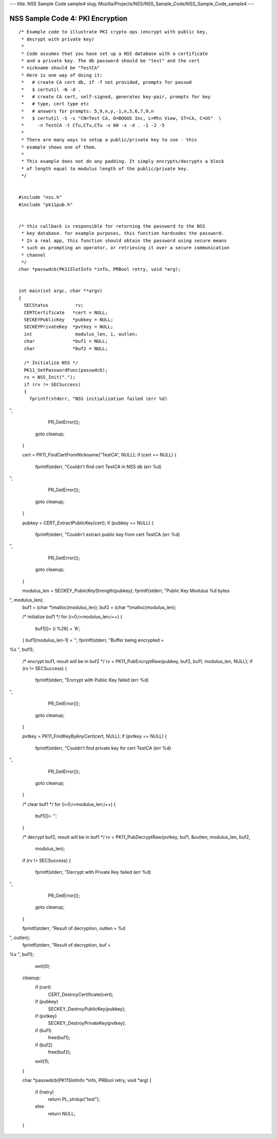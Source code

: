 --- title: NSS Sample Code sample4 slug:
Mozilla/Projects/NSS/NSS_Sample_Code/NSS_Sample_Code_sample4 ---

.. _NSS_Sample_Code_4_PKI_Encryption:

NSS Sample Code 4: PKI Encryption
---------------------------------

::

   /* Example code to illustrate PKI crypto ops (encrypt with public key,
    * decrypt with private key)
    *
    * Code assumes that you have set up a NSS database with a certificate
    * and a private key. The db password should be "test" and the cert
    * nickname should be "TestCA"
    * Here is one way of doing it:
    *   # create CA cert db, if -f not provided, prompts for passwd
    *   $ certutil -N -d .
    *   # create CA cert, self-signed, generates key-pair, prompts for key
    *   # type, cert type etc
    *   # answers for prompts: 5,9,n,y,-1,n,5,6,7,9,n
    *   $ certutil -S -s "CN=Test CA, O=BOGUS Inc, L=Mtn View, ST=CA, C=US"  \
    *     -n TestCA -t CTu,CTu,CTu -v 60 -x -d . -1 -2 -5
    *
    * There are many ways to setup a public/private key to use - this
    * example shows one of them.
    *
    * This example does not do any padding. It simply encrypts/decrypts a block
    * of length equal to modulus length of the public/private key.
    */


   #include "nss.h"
   #include "pk11pub.h"


   /* this callback is responsible for returning the password to the NSS
    * key database. for example purposes, this function hardcodes the password.
    * In a real app, this function should obtain the password using secure means
    * such as prompting an operator, or retrieving it over a secure communication
    * channel
    */
   char *passwdcb(PK11SlotInfo *info, PRBool retry, void *arg);


   int main(int argc, char **argv)
   {
     SECStatus          rv;
     CERTCertificate   *cert = NULL;
     SECKEYPublicKey   *pubkey = NULL;
     SECKEYPrivateKey  *pvtkey = NULL;
     int                modulus_len, i, outlen;
     char              *buf1 = NULL;
     char              *buf2 = NULL;

     /* Initialize NSS */
     PK11_SetPasswordFunc(passwdcb);
     rv = NSS_Init(".");
     if (rv != SECSuccess)
     {
       fprintf(stderr, "NSS initialization failed (err %d)
",
               PR_GetError());
       goto cleanup;
     }

     cert = PK11_FindCertFromNickname("TestCA", NULL);
     if (cert == NULL)
     {
       fprintf(stderr, "Couldn't find cert TestCA in NSS db (err %d)
",
               PR_GetError());
       goto cleanup;
     }

     pubkey = CERT_ExtractPublicKey(cert);
     if (pubkey == NULL)
     {
       fprintf(stderr, "Couldn't extract public key from cert TestCA (err %d)
",
               PR_GetError());
       goto cleanup;
     }

     modulus_len = SECKEY_PublicKeyStrength(pubkey);
     fprintf(stderr, "Public Key Modulus %d bytes
", modulus_len);
     buf1 = (char *)malloc(modulus_len);
     buf2 = (char *)malloc(modulus_len);

     /* initialize buf1 */
     for (i=0;i<modulus_len;i++)
     {
       buf1[i]= (i %26) + 'A';
     }
     buf1[modulus_len-1] = ' ';
     fprintf(stderr, "Buffer being encrypted = 
%s
", buf1);

     /* encrypt buf1, result will be in buf2 */
     rv = PK11_PubEncryptRaw(pubkey, buf2, buf1, modulus_len, NULL);
     if (rv != SECSuccess)
     {
       fprintf(stderr, "Encrypt with Public Key failed (err %d)
",
               PR_GetError());
       goto cleanup;
     }

     pvtkey = PK11_FindKeyByAnyCert(cert, NULL);
     if (pvtkey == NULL)
     {
       fprintf(stderr, "Couldn't find private key for cert TestCA (err %d)
",
               PR_GetError());
       goto cleanup;
     }

     /* clear buf1 */
     for (i=0;i<modulus_len;i++)
     {
       buf1[i]= ' ';
     }

     /* decrypt buf2, result will be in buf1 */
     rv = PK11_PubDecryptRaw(pvtkey, buf1, &outlen, modulus_len, buf2,
                             modulus_len);
     if (rv != SECSuccess)
     {
       fprintf(stderr, "Decrypt with Private Key failed (err %d)
",
               PR_GetError());
       goto cleanup;
     }

     fprintf(stderr, "Result of decryption, outlen = %d
", outlen);
     fprintf(stderr, "Result of decryption, buf = 
%s
", buf1);

     exit(0);

   cleanup:
     if (cert)
       CERT_DestroyCertificate(cert);
     if (pubkey)
       SECKEY_DestroyPublicKey(pubkey);
     if (pvtkey)
       SECKEY_DestroyPrivateKey(pvtkey);
     if (buf1)
       free(buf1);
     if (buf2)
       free(buf2);
     exit(1);
   }

   char *passwdcb(PK11SlotInfo *info, PRBool retry, void *arg)
   {
     if (!retry)
       return PL_strdup("test");
     else
       return NULL;
   }
